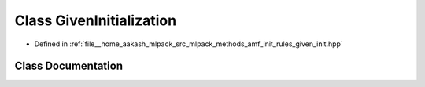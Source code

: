 .. _exhale_class_classmlpack_1_1amf_1_1GivenInitialization:

Class GivenInitialization
=========================

- Defined in :ref:`file__home_aakash_mlpack_src_mlpack_methods_amf_init_rules_given_init.hpp`


Class Documentation
-------------------


.. doxygenclass:: mlpack::amf::GivenInitialization
   :members:
   :protected-members:
   :undoc-members: